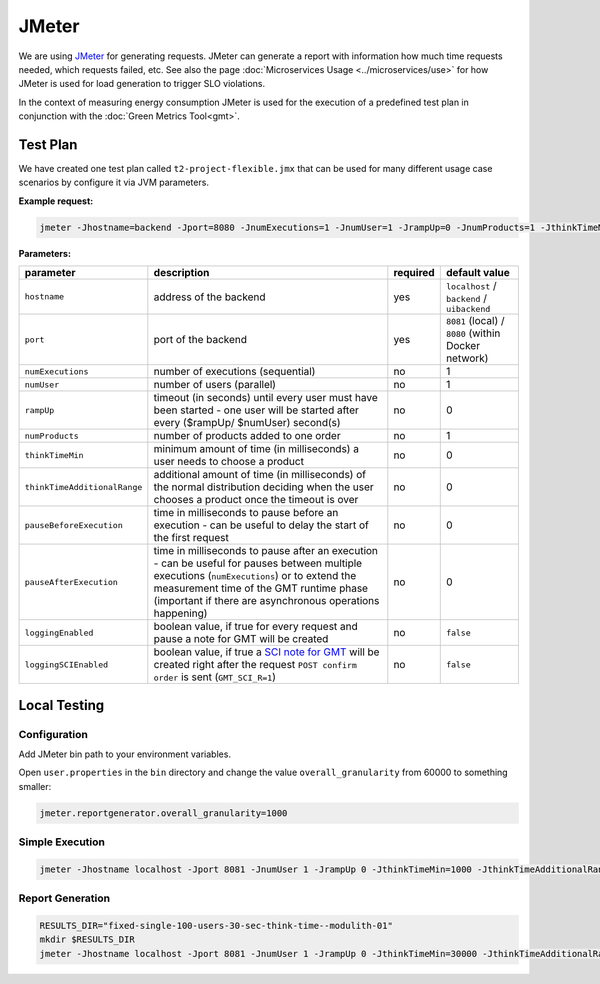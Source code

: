.. _jmeter:

======
JMeter
======

We are using `JMeter <https://jmeter.apache.org/>`_ for generating requests.
JMeter can generate a report with information how much time requests needed, which requests failed, etc. See also the page :doc:`Microservices Usage <../microservices/use>` for how JMeter is used for load generation to trigger SLO violations.

In the context of measuring energy consumption JMeter is used for the execution of a predefined test plan in conjunction with the :doc:`Green Metrics Tool<gmt>`.

Test Plan
=========

We have created one test plan called ``t2-project-flexible.jmx`` that can be used for many different usage case scenarios by configure it via JVM parameters.

**Example request:**

.. code-block:: bash

   jmeter -Jhostname=backend -Jport=8080 -JnumExecutions=1 -JnumUser=1 -JrampUp=0 -JnumProducts=1 -JthinkTimeMin=0 -JthinkTimeAdditionalRange=0 -JpauseBeforeExecution=0 -JpauseAfterExecution=0 -JloggingEnabled=true -n -t t2-project-flexible.jmx

**Parameters:**

.. list-table::
   :header-rows: 1

   * - parameter
     - description
     - required
     - default value
   * - ``hostname``
     - address of the backend
     - yes
     - ``localhost`` / ``backend`` / ``uibackend``
   * - ``port``
     - port of the backend
     - yes
     - ``8081`` (local) / ``8080`` (within Docker network)
   * - ``numExecutions``
     - number of executions (sequential)
     - no
     - 1
   * - ``numUser``
     - number of users (parallel)
     - no
     - 1
   * - ``rampUp``
     - timeout (in seconds) until every user must have been started - one user will be started after every ($rampUp/ $numUser) second(s)
     - no
     - 0
   * - ``numProducts``
     - number of products added to one order
     - no
     - 1
   * - ``thinkTimeMin``
     - minimum amount of time (in milliseconds) a user needs to choose a product
     - no
     - 0
   * - ``thinkTimeAdditionalRange``
     - additional amount of time (in milliseconds) of the normal distribution deciding when the user chooses a product once the timeout is over
     - no
     - 0
   * - ``pauseBeforeExecution``
     - time in milliseconds to pause before an execution - can be useful to delay the start of the first request
     - no
     - 0
   * - ``pauseAfterExecution``
     - time in milliseconds to pause after an execution - can be useful for pauses between multiple executions (``numExecutions``) or to extend the measurement time of the GMT runtime phase (important if there are asynchronous operations happening)
     - no
     - 0
   * - ``loggingEnabled``
     - boolean value, if true for every request and pause a note for GMT will be created
     - no
     - ``false``
   * - ``loggingSCIEnabled``
     - boolean value, if true a `SCI note for GMT <https://docs.green-coding.io/docs/measuring/sci/>`__ will be created right after the request ``POST confirm order`` is sent (``GMT_SCI_R=1``)
     - no
     - ``false``

Local Testing
=============

Configuration
-------------

Add JMeter bin path to your environment variables.

Open ``user.properties`` in the ``bin`` directory and change the value ``overall_granularity`` from 60000 to something smaller:

.. code-block:: ini

   jmeter.reportgenerator.overall_granularity=1000

Simple Execution
----------------

.. code-block:: bash

   jmeter -Jhostname localhost -Jport 8081 -JnumUser 1 -JrampUp 0 -JthinkTimeMin=1000 -JthinkTimeAdditionalRange=0 -JloggingEnabled=true -n -t t2-project-flexible.jmx

Report Generation
-----------------

.. code-block:: bash

   RESULTS_DIR="fixed-single-100-users-30-sec-think-time--modulith-01"
   mkdir $RESULTS_DIR
   jmeter -Jhostname localhost -Jport 8081 -JnumUser 1 -JrampUp 0 -JthinkTimeMin=30000 -JthinkTimeAdditionalRange=30000 -JloggingEnabled=false -n -t t2-project-flexible.jmx -l $RESULTS_DIR/results.csv -e -o $RESULTS_DIR/report
